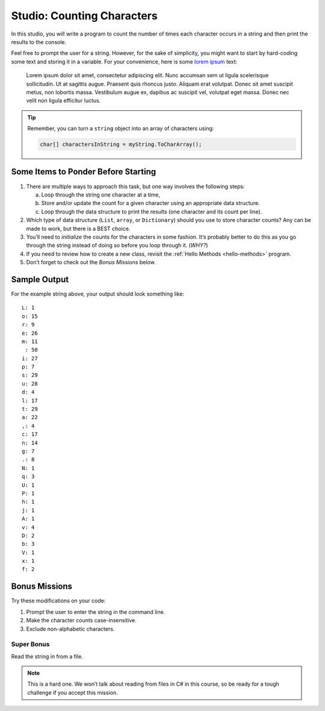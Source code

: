.. _counting-characters-studio:

Studio: Counting Characters
===========================

In this studio, you will write a program to count the number of times each
character occurs in a string and then print the results to the console.

Feel free to prompt the user for a string. However, for the sake of simplicity,
you might want to start by hard-coding some text and storing it in a variable.
For your convenience, here is some `lorem ipsum <https://loremipsum.io/>`__ text:

   Lorem ipsum dolor sit amet, consectetur adipiscing elit. Nunc accumsan sem ut 
   ligula scelerisque sollicitudin. Ut at sagittis augue. Praesent quis rhoncus justo. 
   Aliquam erat volutpat. Donec sit amet suscipit metus, non lobortis massa. Vestibulum 
   augue ex, dapibus ac suscipit vel, volutpat eget massa. Donec nec velit non ligula 
   efficitur luctus.

.. admonition:: Tip

   Remember, you can turn a ``string`` object into an array of characters
   using:

   .. sourcecode:: c#

      char[] charactersInString = myString.ToCharArray();

Some Items to Ponder Before Starting
------------------------------------

#. There are multiple ways to approach this task, but one way involves the
   following steps:

   a. Loop through the string one character at a time,
   b. Store and/or update the count for a given character using an appropriate
      data structure.
   c. Loop through the data structure to print the results (one character and its
      count per line).

#. Which type of data structure (``List``, ``array``, or ``Dictionary``)
   should you use to store character counts? Any can be made to work, but there
   is a BEST choice.
#. You’ll need to *initialize* the counts for the characters in some fashion.
   It’s probably better to do this as you go through the string instead of
   doing so before you loop through it. (*WHY?*)
#. If you need to review how to create a new class, revisit the 
   :ref:`Hello Methods <hello-methods>` program.
#. Don’t forget to check out the *Bonus Missions* below.

Sample Output
-------------

For the example string above, your output should look something like:

::

   L: 1
   o: 15
   r: 9
   e: 26
   m: 11
    : 50
   i: 27
   p: 7
   s: 29
   u: 28
   d: 4
   l: 17
   t: 29
   a: 22
   ,: 4
   c: 17
   n: 14
   g: 7
   .: 8
   N: 1
   q: 3
   U: 1
   P: 1
   h: 1
   j: 1
   A: 1
   v: 4
   D: 2
   b: 3
   V: 1
   x: 1
   f: 2

Bonus Missions
---------------

Try these modifications on your code:

#. Prompt the user to enter the string in the command line.
#. Make the character counts case-insensitive.
#. Exclude non-alphabetic characters.

Super Bonus
^^^^^^^^^^^^

Read the string in from a file.

.. admonition:: Note

   This is a hard one. We won’t talk about reading from files in C# in this
   course, so be ready for a tough challenge if you accept this mission.



